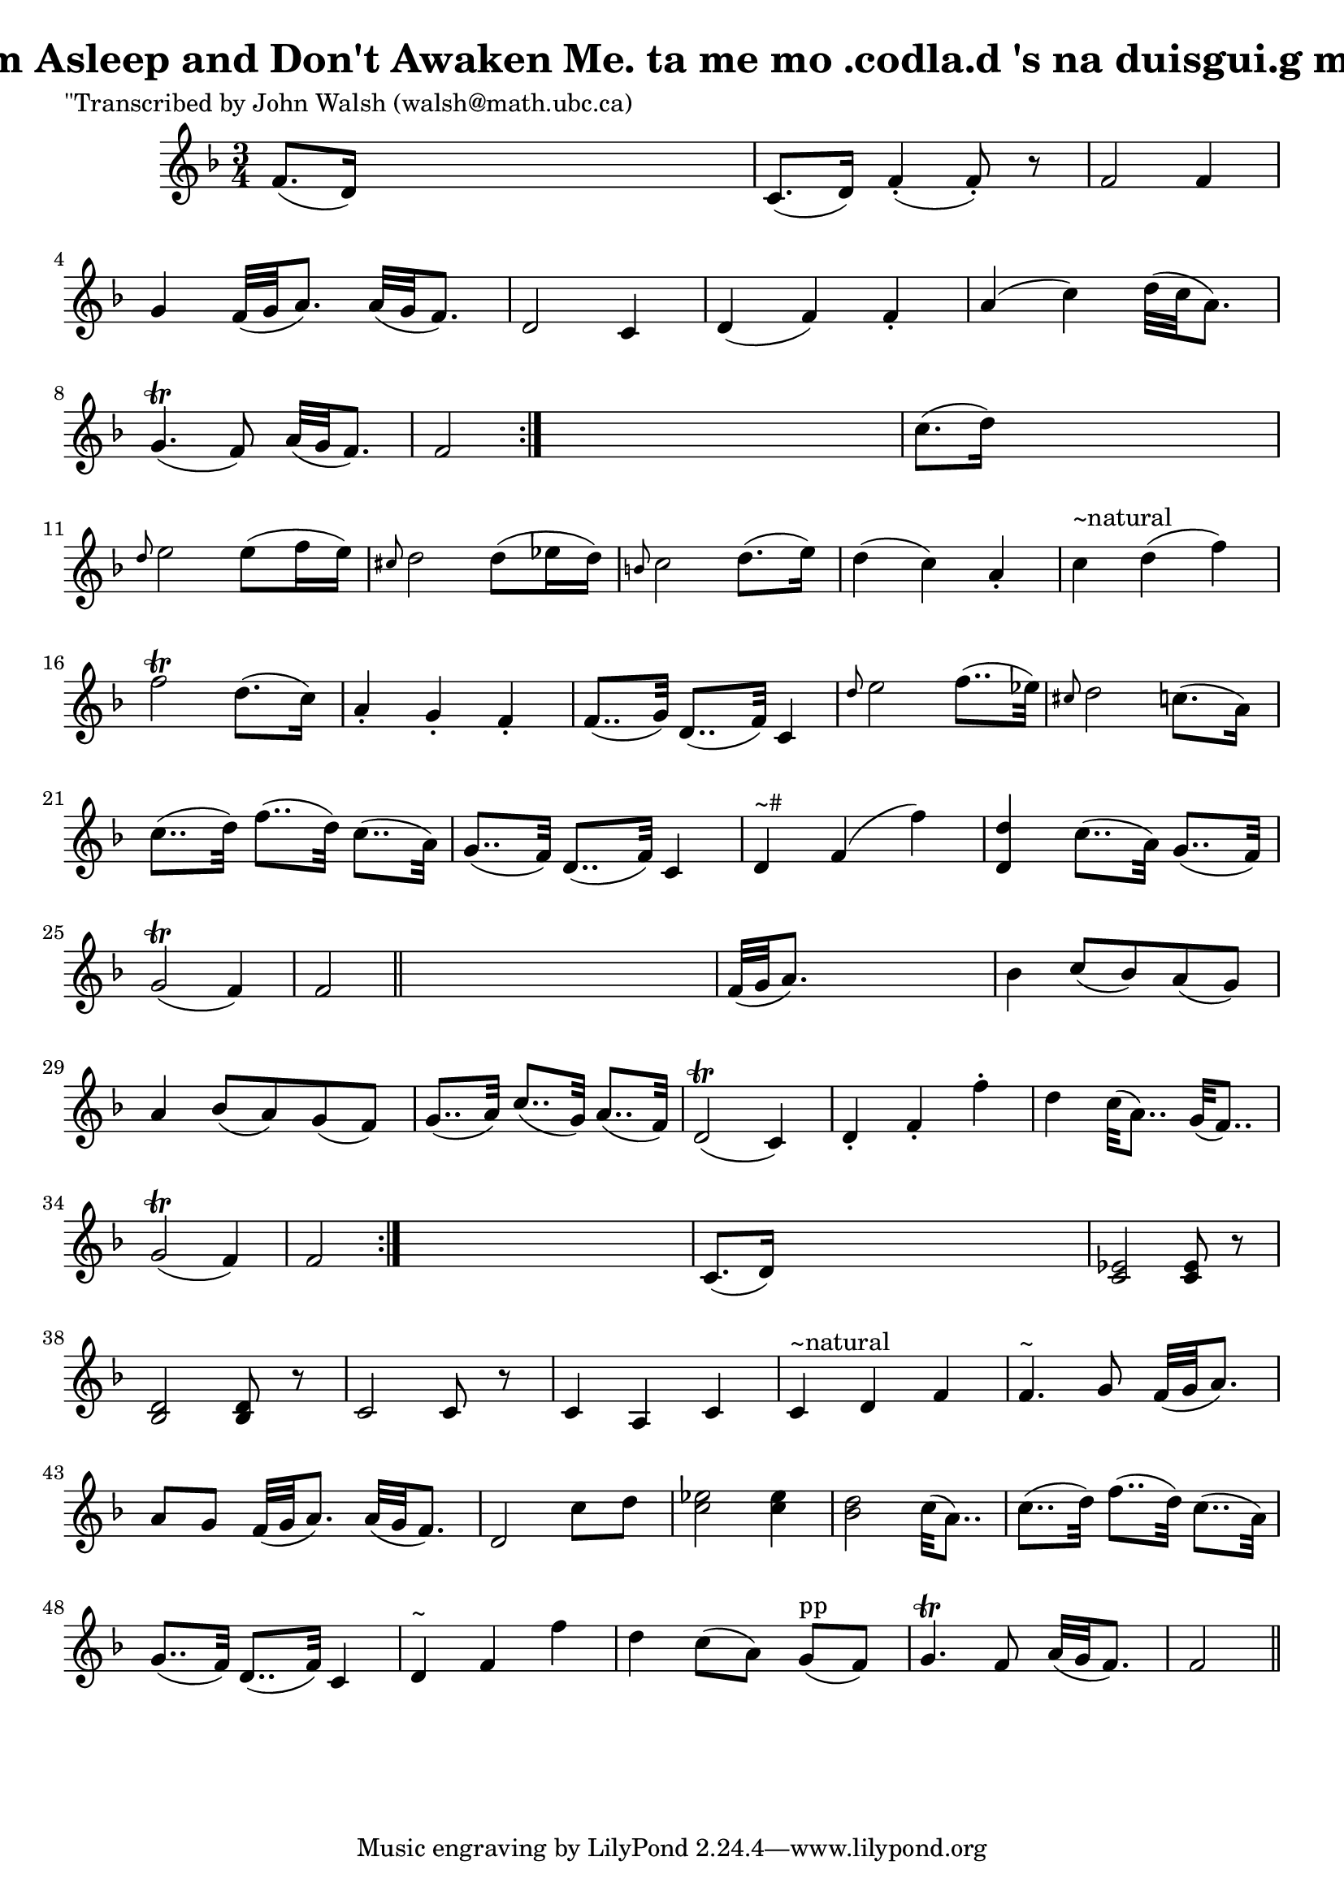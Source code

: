 
\version "2.16.2"
% automatically converted by musicxml2ly from xml/0599_jw.xml

%% additional definitions required by the score:
\language "english"


\header {
    poet = "\"Transcribed by John Walsh (walsh@math.ubc.ca)"
    encoder = "abc2xml version 63"
    encodingdate = "2015-01-25"
    title = "I'm Asleep and Don't Awaken Me.
ta me mo .codla.d 's na duisgui.g me."
    }

\layout {
    \context { \Score
        autoBeaming = ##f
        }
    }
PartPOneVoiceOne =  \relative f' {
    \repeat volta 2 {
        \repeat volta 2 {
            \key f \major \time 3/4 f8. ( [ d16 ) ] s2 | % 2
            c8. ( [ d16 ) ] f4 ( -. f8 ) -. r8 | % 3
            f2 f4 | % 4
            g4 f32 ( [ g32 a8. ) ] a32 ( [ g32 f8. ) ] | % 5
            d2 c4 | % 6
            d4 ( f4 ) f4 -. | % 7
            a4 ( c4 ) d32 ( [ c32 a8. ) ] | % 8
            g4. ( \trill f8 ) a32 ( [ g32 f8. ) ] | % 9
            f2 }
        s4 | \barNumberCheck #10
        c'8. ( [ d16 ) ] s2 | % 11
        \grace { d8 } e2 e8 ( [ f16 e16 ) ] | % 12
        \grace { cs8 } d2 d8 ( [ ef16 d16 ) ] | % 13
        \grace { b8 } c2 d8. ( [ e16 ) ] | % 14
        d4 ( c4 ) a4 -. | % 15
        c4 ^"~natural" d4 ( f4 ) | % 16
        f2 \trill d8. ( [ c16 ) ] | % 17
        a4 -. g4 -. f4 -. | % 18
        f8.. ( [ g32 ) ] d8.. ( [ f32 ) ] c4 | % 19
        \grace { d'8 } e2 f8.. ( [ ef32 ) ] | \barNumberCheck #20
        \grace { cs8 } d2 c8. ( [ a16 ) ] | % 21
        c8.. ( [ d32 ) ] f8.. ( [ d32 ) ] c8.. ( [ a32 ) ] | % 22
        g8.. ( [ f32 ) ] d8.. ( [ f32 ) ] c4 | % 23
        d4 ^"~#" f4 ( f'4 ) | % 24
        <d d,>4 c8.. ( [ a32 ) ] g8.. ( [ f32 ) ] | % 25
        g2 ( \trill f4 ) | % 26
        f2 \bar "||"
        s4 | % 27
        f32 ( [ g32 a8. ) ] s2 | % 28
        bf4 c8 ( [ bf8 ) a8 ( g8 ) ] | % 29
        a4 bf8 ( [ a8 ) g8 ( f8 ) ] | \barNumberCheck #30
        g8.. ( [ a32 ) ] c8.. ( [ g32 ) ] a8.. ( [ f32 ) ] | % 31
        d2 ( \trill c4 ) | % 32
        d4 -. f4 -. f'4 -. | % 33
        d4 c32 ( [ a8.. ) ] g32 ( [ f8.. ) ] | % 34
        g2 ( \trill f4 ) | % 35
        f2 }
    s4 | % 36
    c8. ( [ d16 ) ] s2 | % 37
    <ef c>2 <ef c>8 r8 | % 38
    <d bf>2 <d bf>8 r8 | % 39
    c2 c8 r8 | \barNumberCheck #40
    c4 a4 c4 | % 41
    c4 ^"~natural" d4 f4 | % 42
    f4. ^"~" g8 f32 ( [ g32 a8. ) ] | % 43
    a8 [ g8 ] f32 ( [ g32 a8. ) ] a32 ( [ g32 f8. ) ] | % 44
    d2 c'8 [ d8 ] | % 45
    <ef c>2 <ef c>4 | % 46
    <d bf>2 c32 ( [ a8.. ) ] | % 47
    c8.. ( [ d32 ) ] f8.. ( [ d32 ) ] c8.. ( [ a32 ) ] | % 48
    g8.. ( [ f32 ) ] d8.. ( [ f32 ) ] c4 | % 49
    d4 ^"~" f4 f'4 | \barNumberCheck #50
    d4 c8 ( [ a8 ) ] g8 ^"pp" ( [ f8 ) ] | % 51
    g4. \trill f8 a32 ( [ g32 f8. ) ] | % 52
    f2 \bar "||"
    }


% The score definition
\score {
    <<
        \new Staff <<
            \context Staff << 
                \context Voice = "PartPOneVoiceOne" { \PartPOneVoiceOne }
                >>
            >>
        
        >>
    \layout {}
    % To create MIDI output, uncomment the following line:
    %  \midi {}
    }


